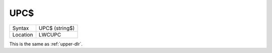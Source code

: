 ..  _upc-dlr:

UPC$
====

+----------+-------------------------------------------------------------------+
| Syntax   |  UPC$ (string$)                                                   |
+----------+-------------------------------------------------------------------+
| Location |  LWCUPC                                                           |
+----------+-------------------------------------------------------------------+

This is the same as :ref:`upper-dlr`.

